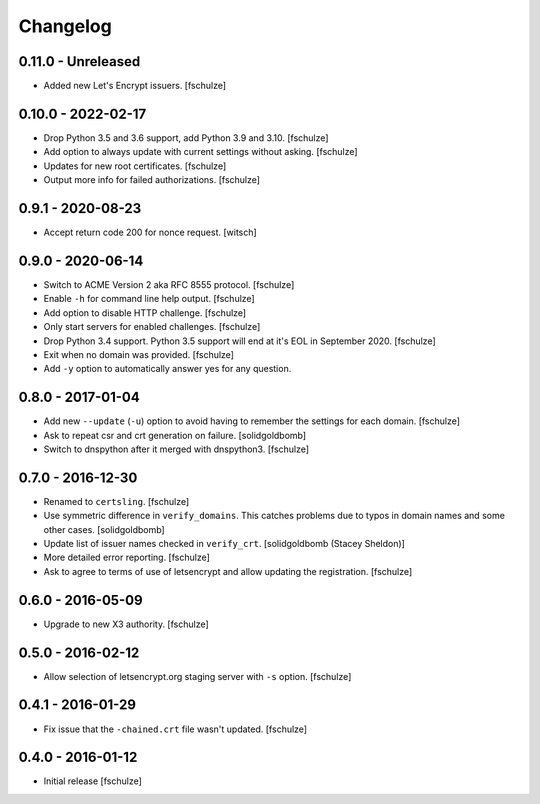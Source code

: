 Changelog
=========

0.11.0 - Unreleased
-------------------

* Added new Let's Encrypt issuers.
  [fschulze]


0.10.0 - 2022-02-17
-------------------

* Drop Python 3.5 and 3.6 support, add Python 3.9 and 3.10.
  [fschulze]

* Add option to always update with current settings without asking.
  [fschulze]

* Updates for new root certificates.
  [fschulze]

* Output more info for failed authorizations.
  [fschulze]


0.9.1 - 2020-08-23
------------------

* Accept return code 200 for nonce request.
  [witsch]


0.9.0 - 2020-06-14
------------------

* Switch to ACME Version 2 aka RFC 8555 protocol.
  [fschulze]

* Enable ``-h`` for command line help output.
  [fschulze]

* Add option to disable HTTP challenge.
  [fschulze]

* Only start servers for enabled challenges.
  [fschulze]

* Drop Python 3.4 support.
  Python 3.5 support will end at it's EOL in September 2020.
  [fschulze]

* Exit when no domain was provided.
  [fschulze]

* Add ``-y`` option to automatically answer yes for any question.


0.8.0 - 2017-01-04
------------------

* Add new ``--update`` (``-u``) option to avoid having to remember the settings
  for each domain.
  [fschulze]

* Ask to repeat csr and crt generation on failure.
  [solidgoldbomb]

* Switch to dnspython after it merged with dnspython3.
  [fschulze]


0.7.0 - 2016-12-30
------------------

* Renamed to ``certsling``.
  [fschulze]

* Use symmetric difference in ``verify_domains``. This catches problems due to
  typos in domain names and some other cases.
  [solidgoldbomb]

* Update list of issuer names checked in ``verify_crt``.
  [solidgoldbomb (Stacey Sheldon)]

* More detailed error reporting.
  [fschulze]

* Ask to agree to terms of use of letsencrypt and allow updating the registration.
  [fschulze]


0.6.0 - 2016-05-09
------------------

* Upgrade to new X3 authority.
  [fschulze]


0.5.0 - 2016-02-12
------------------

* Allow selection of letsencrypt.org staging server with ``-s`` option.
  [fschulze]


0.4.1 - 2016-01-29
------------------

* Fix issue that the ``-chained.crt`` file wasn't updated.
  [fschulze]


0.4.0 - 2016-01-12
------------------

* Initial release
  [fschulze]
